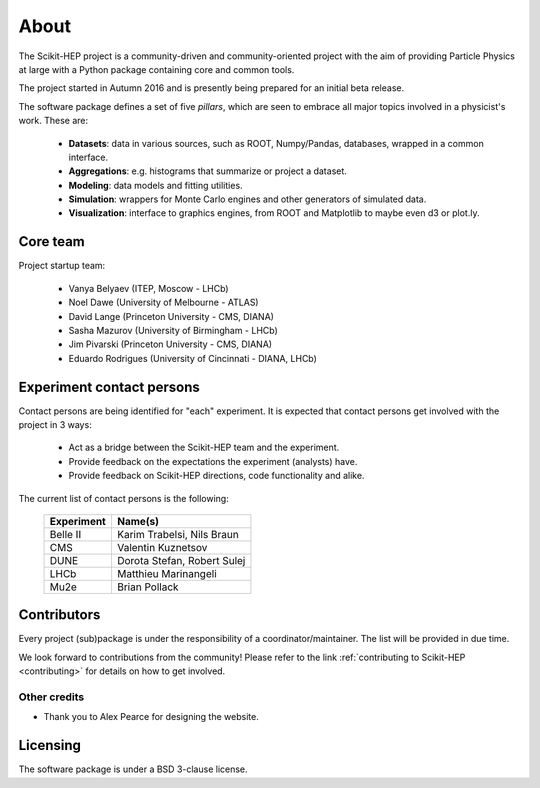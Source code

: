 .. _about:

About
=====

The Scikit-HEP project is a community-driven and community-oriented project
with the aim of providing Particle Physics at large with a Python package
containing core and common tools.

The project started in Autumn 2016 and is presently being prepared for an initial beta release.

The software package defines a set of five *pillars*, which are seen to embrace
all major topics involved in a physicist's work. These are:

  * **Datasets**: data in various sources, such as ROOT, Numpy/Pandas, databases, wrapped in a common interface.
  * **Aggregations**: e.g. histograms that summarize or project a dataset.
  * **Modeling**: data models and fitting utilities.
  * **Simulation**: wrappers for Monte Carlo engines and other generators of simulated data.
  * **Visualization**: interface to graphics engines, from ROOT and Matplotlib to maybe even d3 or plot.ly.

Core team
---------

Project startup team:

  * Vanya Belyaev (ITEP, Moscow - LHCb)
  * Noel Dawe (University of Melbourne - ATLAS)
  * David Lange (Princeton University - CMS, DIANA)
  * Sasha Mazurov (University of Birmingham - LHCb)
  * Jim Pivarski (Princeton University - CMS, DIANA)
  * Eduardo Rodrigues (University of Cincinnati - DIANA, LHCb)

Experiment contact persons
--------------------------

Contact persons are being identified for "each" experiment.
It is expected that contact persons get involved with the project in 3 ways:

  * Act as a bridge between the Scikit-HEP team and the experiment.
  * Provide feedback on the expectations the experiment (analysts) have.
  * Provide feedback on Scikit-HEP directions, code functionality and alike.

The current list of contact persons is the following:

    ===================   =================================
    Experiment            Name(s)
    ===================   =================================
    Belle II              Karim Trabelsi, Nils Braun
    CMS                   Valentin Kuznetsov
    DUNE                  Dorota Stefan, Robert Sulej
    LHCb                  Matthieu Marinangeli
    Mu2e                  Brian Pollack
    ===================   =================================

Contributors
------------

Every project (sub)package is under the responsibility of a coordinator/maintainer.
The list will be provided in due time.

We look forward to contributions from the community!
Please refer to the link :ref:`contributing to Scikit-HEP <contributing>`
for details on how to get involved.

Other credits
.............

* Thank you to Alex Pearce for designing the website.

Licensing
---------

The software package is under a BSD 3-clause license.
